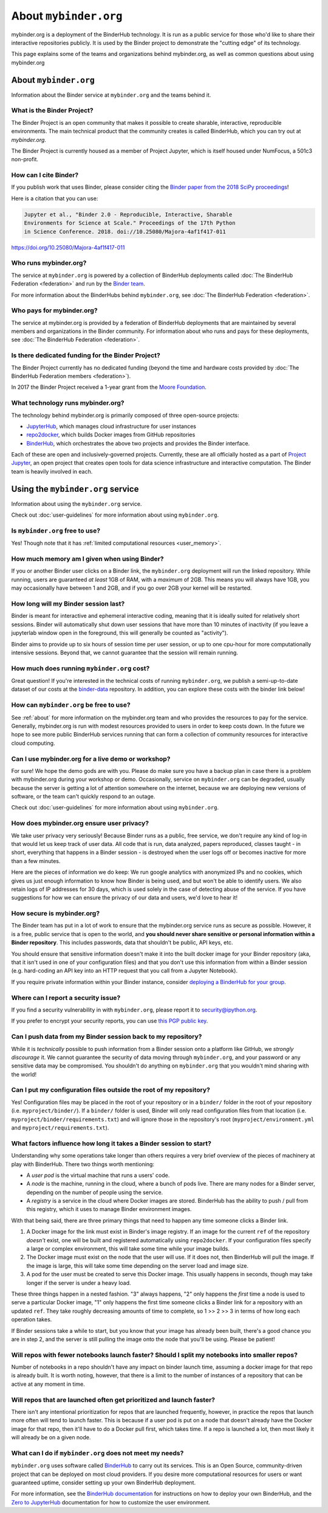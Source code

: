 .. _about:

======================
About ``mybinder.org``
======================

mybinder.org is a deployment of the BinderHub technology. It is run as a public
service for those who'd like to share their interactive repositories publicly.
It is used by the Binder project to demonstrate the "cutting edge" of its technology.

This page explains some of the teams and organizations behind mybinder.org, as
well as common questions about using mybinder.org


About ``mybinder.org``
======================

Information about the Binder service at ``mybinder.org`` and the teams behind it.

.. _about-binder-project:

What is the Binder Project?
---------------------------

The Binder Project is an open community that makes it possible to create sharable,
interactive, reproducible environments. The main technical product that
the community creates is called BinderHub, which you can try out
at `mybinder.org`. 

The Binder Project is currently housed as a member of Project Jupyter, which is
itself housed under NumFocus, a 501c3 non-profit. 

.. _citing:

How can I cite Binder?
----------------------

If you publish work that uses Binder, please consider citing the
`Binder paper from the 2018 SciPy proceedings <http://conference.scipy.org/proceedings/scipy2018/project_jupyter.html>`_!

Here is a citation that you can use:

.. code-block:: raw

   Jupyter et al., "Binder 2.0 - Reproducible, Interactive, Sharable
   Environments for Science at Scale." Proceedings of the 17th Python
   in Science Conference. 2018. doi://10.25080/Majora-4af1f417-011

https://doi.org/10.25080/Majora-4af1f417-011


Who runs mybinder.org?
----------------------

The service at ``mybinder.org`` is powered by a collection of BinderHub
deployments called :doc:`The BinderHub Federation <federation>` and run by
the `Binder team <https://jupyterhub-team-compass.readthedocs.io/en/latest/team.html#binder-team>`_.

For more information about the BinderHubs behind ``mybinder.org``, see
:doc:`The BinderHub Federation <federation>`.

Who pays for mybinder.org?
--------------------------

The service at mybinder.org is provided by a federation of BinderHub deployments
that are maintained by several members and organizations in the Binder community.
For information about who runs and pays for these deployments, see :doc:`The BinderHub Federation <federation>`.

Is there dedicated funding for the Binder Project?
--------------------------------------------------

The Binder Project currently has no dedicated funding (beyond the time and hardware costs
provided by :doc:`The BinderHub Federation members <federation>`).

In 2017 the Binder Project received a 1-year grant from the
`Moore Foundation <https://figshare.com/s/e9d0ad7bdc4e405cccfa>`_.

What technology runs mybinder.org?
----------------------------------

The technology behind mybinder.org is primarily composed of three open-source projects:

* `JupyterHub <https://z2jh.jupyter.org>`_, which manages cloud infrastructure for user instances
* `repo2docker <https://repo2docker.readthedocs.io>`_, which builds Docker images from GitHub repositories
* `BinderHub <https://binderhub.readthedocs.io>`_, which orchestrates the above two projects and
  provides the Binder interface.

Each of these are open and inclusively-governed projects. Currently, these are all officially
hosted as a part of `Project Jupyter <https://github.com/jupyter/governance>`_,
an open project that creates open tools for data science
infrastructure and interactive computation. The Binder team is
heavily involved in each.

Using the ``mybinder.org`` service
==================================

Information about using the ``mybinder.org`` service.

Check out :doc:`user-guidelines` for more information about using ``mybinder.org``.

Is ``mybinder.org`` free to use?
--------------------------------

Yes! Though note that it has :ref:`limited computational resources
<user_memory>`.

.. _user_memory:

How much memory am I given when using Binder?
---------------------------------------------

If you or another Binder user clicks on a Binder link, the ``mybinder.org``
deployment will run the linked repository. While running, users are guaranteed
*at least* 1GB of RAM, with a *maximum* of 2GB. This means you will always have
1GB, you may occasionally have between 1 and 2GB, and if you go over 2GB your kernel
will be restarted.

How long will my Binder session last?
-------------------------------------

Binder is meant for interactive and ephemeral interactive coding, meaning that
it is ideally suited for relatively short sessions. Binder will automatically
shut down user sessions that have more than 10 minutes of inactivity
(if you leave a jupyterlab window open in the foreground,
this will generally be counted as "activity").

Binder aims to provide up to six hours of session time per user session,
or up to one cpu-hour for more computationally intensive sessions.
Beyond that, we cannot guarantee that the session will remain running.

How much does running ``mybinder.org`` cost?
--------------------------------------------

Great question! If you're interested in the technical costs of running
``mybinder.org``, we publish a semi-up-to-date dataset of our costs at the
`binder-data <https://github.com/jupyterhub/binder-data/tree/master/billing/data/proc>`_
repository. In addition, you can explore these costs with the binder link below!

.. image:: https://mybinder.org/badge_logo.svg
   :target: https://mybinder.org/v2/gh/jupyterhub/binder-billing/master?urlpath=lab/tree/analyze_data.ipynb

How can ``mybinder.org`` be free to use?
----------------------------------------

See :ref:`about` for more information on the mybinder.org team and who provides
the resources to pay for the service. Generally, mybinder.org is run with modest resources
provided to users in order to keep costs down. In the future we hope to see more
public BinderHub services running that can form a collection of community
resources for interactive cloud computing.

Can I use mybinder.org for a live demo or workshop?
---------------------------------------------------

For sure! We hope the demo gods are with you. Please do make sure you have a
backup plan in case there is a problem with mybinder.org during your workshop
or demo. Occasionally, service on ``mybinder.org`` can be degraded, usually because
the server is getting a lot of attention somewhere on the
internet, because we are deploying new versions of software, or the team
can't quickly respond to an outage.

Check out :doc:`user-guidelines` for more information about using ``mybinder.org``.

How does mybinder.org ensure user privacy?
------------------------------------------

We take user privacy very seriously! Because Binder runs as a public,
free service, we don't require any kind of log-in that would let us
keep track of user data. All code that is run, data analyzed, papers
reproduced, classes taught - in short, everything that happens in a
Binder session - is destroyed when the user logs off or becomes inactive
for more than a few minutes.

Here are the pieces of information we do keep: We run google analytics
with anonymized IPs and no cookies, which gives us just enough information
to know how Binder is being used, and but won't be able to identify users.
We also retain logs of IP addresses for 30 days, which is used solely in
the case of detecting abuse of the service. If you have suggestions for
how we can ensure the privacy of our data and users, we'd love to hear it!

How secure is mybinder.org?
---------------------------

The Binder team has put in a lot of work to ensure that the mybinder.org
service runs as secure as possible. However, it is a free, public service
that is open to the world, and **you should never share sensitive or personal
information within a Binder repository**. This includes passwords, data that
shouldn't be public, API keys, etc.

You should ensure that sensitive information doesn't make it into the built
docker image for your Binder repository (aka, that it isn't used in one of your
configuration files) and that you don't use this information from within
a Binder session (e.g. hard-coding an API key into an HTTP request that you
call from a Jupyter Notebook).

If you require private information within your
Binder instance, consider `deploying a BinderHub for your group <https://binderhub.readthedocs.io/en/latest/>`_.

Where can I report a security issue?
------------------------------------

If you find a security vulnerability in with ``mybinder.org``, please report
it to `security@ipython.org <security@ipython.org>`_.

If you prefer to encrypt your security reports, you can use `this PGP public key
<https://jupyter-notebook.readthedocs.io/en/stable/_downloads/ipython_security.asc>`_.

Can I push data from my Binder session back to my repository?
-------------------------------------------------------------

While it is *technically* possible to push information from a Binder
session onto a platform like GitHub, we *strongly discourage* it. We
cannot guarantee the security of data moving through ``mybinder.org``,
and your password or any sensitive data may be compromised. You
shouldn't do anything on ``mybinder.org`` that you wouldn't mind sharing
with the world!

Can I put my configuration files outside the root of my repository?
-------------------------------------------------------------------

Yes! Configuration files may be placed in the root of your repository or
in a ``binder/`` folder in the root of your repository (i.e. ``myproject/binder/``).
If a ``binder/`` folder is used, Binder will only read configuration files
from that location (i.e. ``myproject/binder/requirements.txt``) and will
ignore those in the repository's root (``myproject/environment.yml`` and
``myproject/requirements.txt``).

What factors influence how long it takes a Binder session to start?
-------------------------------------------------------------------

Understanding why some operations take longer than others requires a very
brief overview of the pieces of machinery at play with BinderHub. There two
things worth mentioning:

* A *user pod* is the virtual machine that runs a users' code.
* A *node* is the machine, running in the cloud, where a bunch of pods live.
  There are many nodes for a Binder server, depending on the number of people
  using the service.
* A *registry* is a service in the cloud where Docker images are stored. BinderHub
  has the ability to push / pull from this registry, which it uses to
  manage Binder environment images.

With that being said, there are three primary things that need to happen any
time someone clicks a Binder link.

1. A Docker image for the link must exist in Binder's image registry. If an image
   for the current ``ref`` of the repository *doesn't* exist, one will be built
   and registered automatically using ``repo2docker``. If your
   configuration files specify a large or complex environment, this will take
   some time while your image builds.
2. The Docker image must exist on the node that the user will use. If it does not,
   then BinderHub will pull the image. If the image is large, this will
   take some time depending on the server load and image size.
3. A pod for the user must be created to serve this Docker image. This usually
   happens in seconds, though may take longer if the server is under a heavy
   load.

These three things happen in a nested fashion. "3" always happens, "2" only
happens the *first* time a node is used to serve a particular Docker image, "1"
only happens the first time someone clicks a Binder link for a repository with
an updated ``ref``. They take roughly decreasing amounts of time to complete,
so 1 >> 2 >> 3 in terms of how long each operation takes.

If Binder sessions take a while to start, but you know that your image has
already been built, there's a good chance you are in step 2, and the server is
still pulling the image onto the node that you'll be using. Please be patient!

Will repos with fewer notebooks launch faster? Should I split my notebooks into smaller repos?
----------------------------------------------------------------------------------------------

Number of notebooks in a repo shouldn't have any impact on binder launch time,
assuming a docker image for that repo is already built. It is worth noting, however,
that there is a limit to the number of instances of a repository that can be active
at any moment in time.

Will repos that are launched often get prioritized and launch faster?
---------------------------------------------------------------------

There isn't any intentional prioritization for repos that are launched frequently,
however, in practice the repos that launch more often will tend to launch faster.
This is because if a user pod is put on a node that doesn't already have the Docker
image for that repo, then it'll have to do a Docker pull first, which takes time. If
a repo is launched a lot, then most likely it will already be on a given node.

What can I do if ``mybinder.org`` does not meet my needs?
---------------------------------------------------------

``mybinder.org`` uses software called `BinderHub`_ to carry out its services.
This is an Open Source, community-driven project that can be deployed on
most cloud providers. If you desire more computational resources for users or
want guaranteed uptime, consider setting up your own BinderHub deployment.

For more information, see the `BinderHub documentation <BinderHub_>`_
for instructions on how to deploy your own BinderHub, and the
`Zero to JupyterHub <https://zero-to-jupyterhub.readthedocs.io/en/latest/user-experience.html#set-user-memory-and-cpu-guarantees-limits>`_
documentation for how to customize the user environment.

